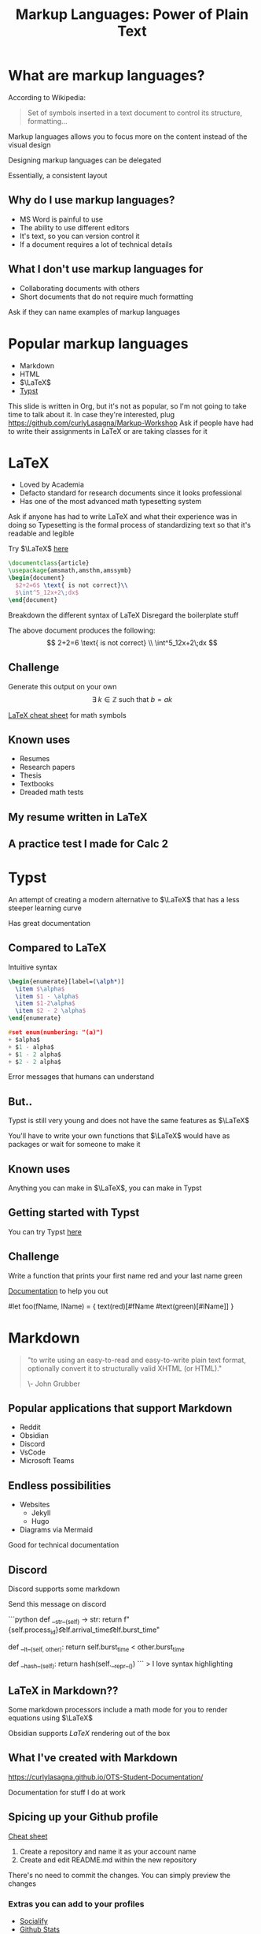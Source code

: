 :REVEAL_PROPERTIES:
#+REVEAL_ROOT: https://cdn.jsdelivr.net/npm/reveal.js
#+REVEAL_REVEAL_JS_VERSION: 4
#+REVEAL_PLUGINS: (notes highlight zoom)
#+REVEAL_THEME: league
:END:
#+OPTIONS: toc:nil num:nil timestamp:nil author:nil
#+author: Luis Gascon
#+title: Markup Languages: Power of Plain Text

* What are markup languages?
According to Wikipedia:
#+begin_quote
Set of symbols inserted in a text document to control its structure, formatting...
#+end_quote
#+REVEAL: split
Markup languages allows you to focus more on the content instead of the visual design

Designing markup languages can be delegated

Essentially, a consistent layout

** Why do I use markup languages?
+ MS Word is painful to use
+ The ability to use different editors
+ It's text, so you can version control it
+ If a document requires a lot of technical details

** What I don't use markup languages for
+ Collaborating documents with others
+ Short documents that do not require much formatting

#+begin_notes
Ask if they can name examples of markup languages
#+end_notes

* Popular markup languages
#+ATTR_REVEAL: :frag (appear)
- Markdown
- HTML
- $\LaTeX$
- [[https://typst.app/][Typst]]

#+begin_notes
This slide is written in Org, but it's not as popular, so I'm not going to take time to talk about it.
In case they're interested, plug https://github.com/curlyLasagna/Markup-Workshop
Ask if people have had to write their assignments in LaTeX or are taking classes for it
#+end_notes

* LaTeX
+ Loved by Academia
+ Defacto standard for research documents since it looks professional
+ Has one of the most advanced math typesetting system

#+begin_notes
Ask if anyone has had to write LaTeX and what their experience was in doing so
Typesetting is the formal process of standardizing text so that it's readable and legible
#+end_notes
#+REVEAL: split
Try $\LaTeX$ [[https://latexbase.com/][here]]

#+begin_src tex
\documentclass{article}
\usepackage{amsmath,amsthm,amssymb}
\begin{document}
  $2+2=6$ \text{ is not correct}\\
  $\int^5_12x+2\;dx$
\end{document}
#+end_src

#+begin_notes
Breakdown the different syntax of LaTeX
Disregard the boilerplate stuff
#+end_notes

The above document produces the following:
\[
2+2=6 \text{ is not correct} \\
\int^5_12x+2\;dx
\]

** Challenge
Generate this output on your own
\[
\exists \; k \in \mathbb{Z} \text{ such that } b = ak
\]

[[http://tug.ctan.org/info/undergradmath/undergradmath.pdf][LaTeX cheat sheet]] for math symbols

** Known uses
#+ATTR_REVEAL: :frag (appear)
+ Resumes
+ Research papers
+ Thesis
+ Textbooks
+ Dreaded math tests

** My resume written in LaTeX
# #+REVEAL_HTML: <img class="stretch" src="./img/Screenshot 2023-11-03 at 11.38.09 AM.jpg"
#+BEGIN_EXPORT html
<img class="stretch" src="./img/Screenshot 2023-11-03 at 11.38.09 AM.jpg">
#+END_EXPORT
** A practice test I made for Calc 2
#+BEGIN_EXPORT html
<img class="stretch" src="./img/Screenshot 2023-11-04 at 12.55.33 PM.jpg">
#+END_EXPORT

* Typst
An attempt of creating a modern alternative to $\LaTeX$ that has a less steeper learning curve

Has great documentation

** Compared to LaTeX
Intuitive syntax
#+begin_src tex
\begin{enumerate}[label=(\alph*)]
  \item $\alpha$
  \item $1 - \alpha$
  \item $1-2\alpha$
  \item $2 - 2 \alpha$
\end{enumerate}
#+end_src

#+begin_src C
#set enum(numbering: "(a)")
+ $alpha$
+ $1 - alpha$
+ $1 - 2 alpha$
+ $2 - 2 alpha$
#+end_src
#+REVEAL: split
Error messages that humans can understand
#+BEGIN_EXPORT html
<img width="45%" src="https://i.stack.imgur.com/6yADg.png">
<img width="45%" src="./img/Screenshot 2023-11-05 at 12.23.41 AM.jpg">
#+END_EXPORT

** But..
Typst is still very young and does not have the same features as $\LaTeX$

You'll have to write your own functions that $\LaTeX$ would have as packages or wait for someone to make it

** Known uses
Anything you can make in $\LaTeX$, you can make in Typst

** Getting started with Typst
You can try Typst [[https://typst.app/][here]]

** Challenge
Write a function that prints your first name red and your last name green

[[./img/Screenshot 2023-11-05 at 10.12.27 AM.jpg]]

[[https://typst.app/docs/tutorial/making-a-template/][Documentation]] to help you out

#+begin_notes
#let foo(fName, lName) = {
    text(red)[#fName #text(green)[#lName]]
}
#+end_notes

* Markdown

#+begin_quote
"to write using an easy-to-read and easy-to-write plain text format, optionally convert it to structurally valid XHTML (or HTML)."

\- John Grubber
#+end_quote

** Popular applications that support Markdown
+ Reddit
+ Obsidian
+ Discord
+ VsCode
+ Microsoft Teams

** Endless possibilities
+ Websites
  + Jekyll
  + Hugo
+ Diagrams via Mermaid

Good for technical documentation
** Discord
Discord supports some markdown
#+begin_notes
Send this message on discord

# blah blah blah
```python
def __str__(self) -> str:
    return f"{self.process_id}\t\t{self.arrival_time}\t\t{self.burst_time}"

def __lt__(self, other):
    return self.burst_time < other.burst_time

def __hash__(self):
    return hash(self.__repr__())
```
> I love syntax highlighting
#+end_notes

** LaTeX in Markdown??
Some markdown processors include a math mode for you to render equations using $\LaTeX$

Obsidian supports $LaTeX$ rendering out of the box
** What I've created with Markdown
[[https://curlylasagna.github.io/OTS-Student-Documentation/]]

Documentation for stuff I do at work

** Spicing up your Github profile
[[https://www.markdownguide.org/cheat-sheet/][Cheat sheet]]
1. Create a repository and name it as your account name
2. Create and edit README.md within the new repository

There's no need to commit the changes. You can simply preview the changes

*** Extras you can add to your profiles
+ [[https://socialify.git.ci/curlyLasagna/curlyLasagna?description=1&font=Source%20Code%20Pro&name=1&pattern=Solid&theme=Dark][Socialify]]
+ [[https://github-readme-stats.vercel.app/api?username=curlyLasagna][Github Stats]]
+ [[https://icons8.com/icons][icon8]]
+ [[https://giphy.com/][giphy]]
